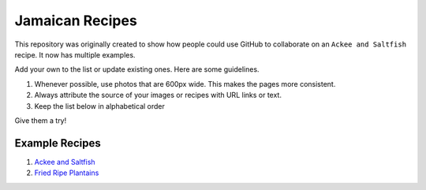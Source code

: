 ################
Jamaican Recipes
################

This repository was originally created to show how people could use GitHub to collaborate on an ``Ackee and Saltfish`` recipe. It now has multiple examples.

Add your own to the list or update existing ones. Here are some guidelines.

#. Whenever possible, use photos that are 600px wide. This makes the pages more consistent.
#. Always attribute the source of your images or recipes with URL links or text.
#. Keep the list below in alphabetical order

Give them a try!

***************
Example Recipes
***************

#. `Ackee and Saltfish <ackee-and-saltfish/README.rst>`_
#. `Fried Ripe Plantains <fried-ripe-plantains/README.rst>`_
